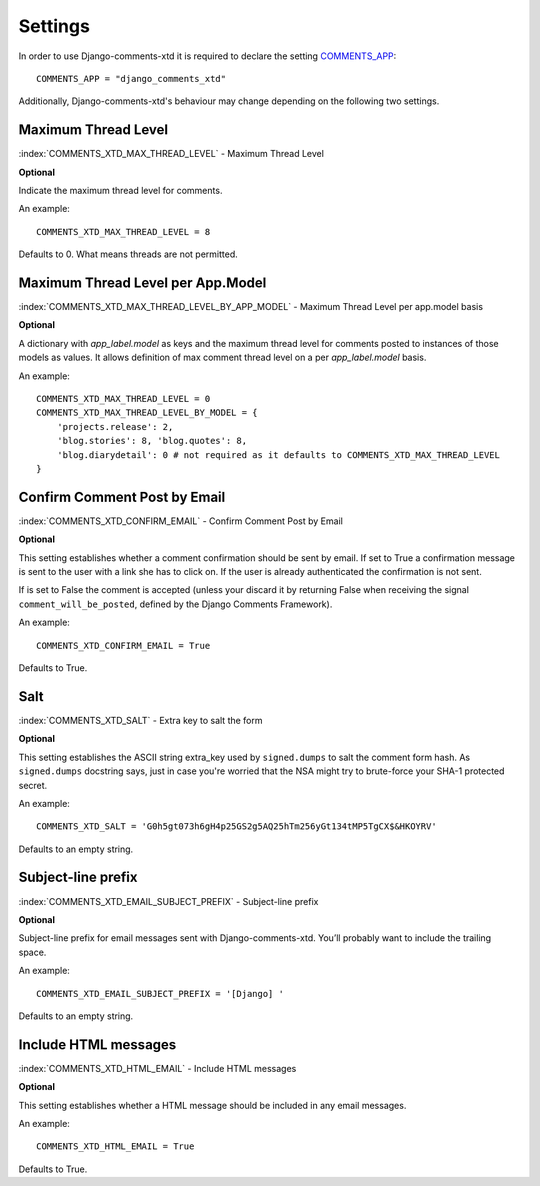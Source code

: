 .. _ref-settings:

========
Settings
========

In order to use Django-comments-xtd it is required to declare the setting `COMMENTS_APP <https://docs.djangoproject.com/en/1.3/ref/contrib/comments/settings/#std:setting-COMMENTS_APP>`_::

    COMMENTS_APP = "django_comments_xtd"

Additionally, Django-comments-xtd's behaviour may change depending on the following two settings.


Maximum Thread Level
====================

:index:`COMMENTS_XTD_MAX_THREAD_LEVEL` - Maximum Thread Level

**Optional**

Indicate the maximum thread level for comments. 

An example::

     COMMENTS_XTD_MAX_THREAD_LEVEL = 8

Defaults to 0. What means threads are not permitted.
 

Maximum Thread Level per App.Model
==================================

:index:`COMMENTS_XTD_MAX_THREAD_LEVEL_BY_APP_MODEL` - Maximum Thread Level per app.model basis

**Optional**

A dictionary with `app_label.model` as keys and the maximum thread level for comments posted to instances of those models as values. It allows definition of max comment thread level on a per `app_label.model` basis.

An example::

    COMMENTS_XTD_MAX_THREAD_LEVEL = 0
    COMMENTS_XTD_MAX_THREAD_LEVEL_BY_MODEL = {
        'projects.release': 2,
	'blog.stories': 8, 'blog.quotes': 8, 
	'blog.diarydetail': 0 # not required as it defaults to COMMENTS_XTD_MAX_THREAD_LEVEL
    }


Confirm Comment Post by Email
=============================

:index:`COMMENTS_XTD_CONFIRM_EMAIL` - Confirm Comment Post by Email

**Optional**

This setting establishes whether a comment confirmation should be sent by email. If set to True a confirmation message is sent to the user with a link she has to click on. If the user is already authenticated the confirmation is not sent.

If is set to False the comment is accepted (unless your discard it by returning False when receiving the signal ``comment_will_be_posted``, defined by the Django Comments Framework).

An example::

     COMMENTS_XTD_CONFIRM_EMAIL = True

Defaults to True.


Salt
====

:index:`COMMENTS_XTD_SALT` - Extra key to salt the form

**Optional**

This setting establishes the ASCII string extra_key used by ``signed.dumps`` to salt the comment form hash. As ``signed.dumps`` docstring says, just in case you're worried that the NSA might try to brute-force your SHA-1 protected secret.

An example::

     COMMENTS_XTD_SALT = 'G0h5gt073h6gH4p25GS2g5AQ25hTm256yGt134tMP5TgCX$&HKOYRV'

Defaults to an empty string.


Subject-line prefix
===================

:index:`COMMENTS_XTD_EMAIL_SUBJECT_PREFIX` - Subject-line prefix

**Optional**

Subject-line prefix for email messages sent with Django-comments-xtd. You’ll probably want to include the trailing space.

An example::

     COMMENTS_XTD_EMAIL_SUBJECT_PREFIX = '[Django] '

Defaults to an empty string.


Include HTML messages
=====================

:index:`COMMENTS_XTD_HTML_EMAIL` - Include HTML messages

**Optional**

This setting establishes whether a HTML message should be included in any email messages.

An example::

     COMMENTS_XTD_HTML_EMAIL = True

Defaults to True.

